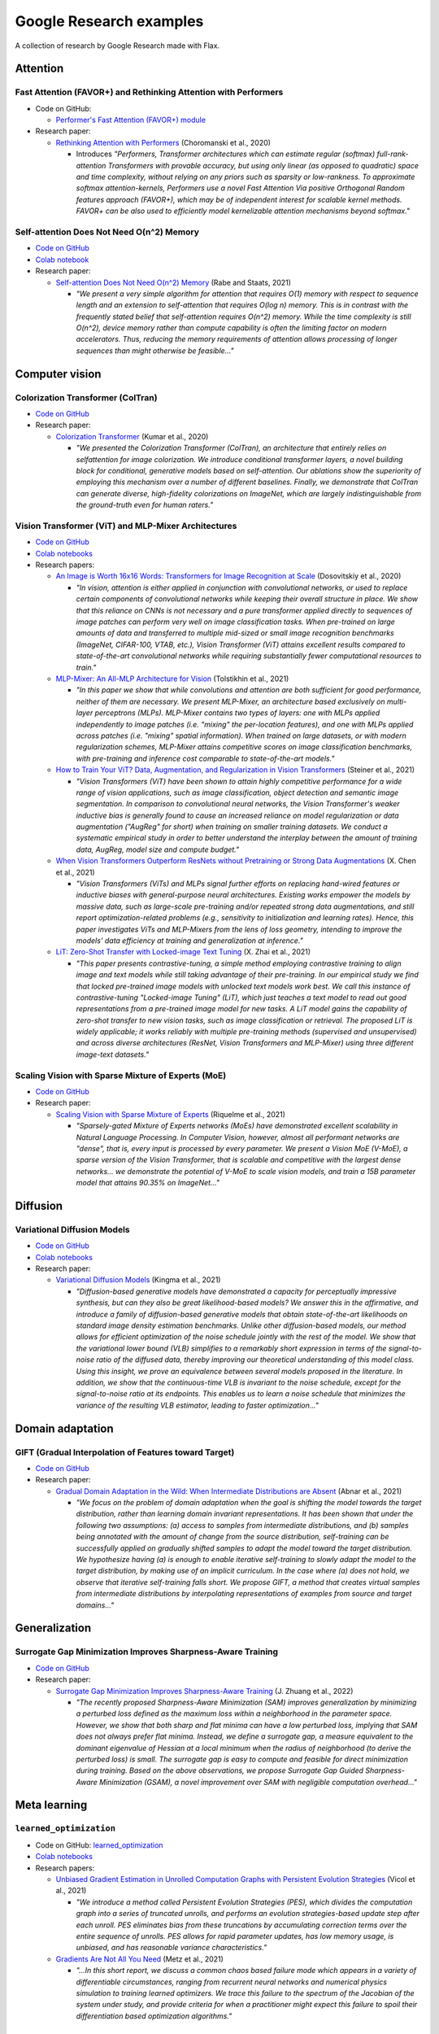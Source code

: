 ########################
Google Research examples
########################

A collection of research by Google Research made with Flax.

Attention
*********

Fast Attention (FAVOR+) and Rethinking Attention with Performers
================================================================

- Code on GitHub:

  - `Performer's Fast Attention (FAVOR+) module <https://github.com/google-research/google-research/tree/master/performer/fast_attention>`__

- Research paper:

  - `Rethinking Attention with Performers <https://arxiv.org/abs/2009.14794>`__ (Choromanski et al., 2020)

    - Introduces *"Performers, Transformer architectures which can estimate regular (softmax) full-rank-attention Transformers with provable accuracy, but using only linear (as opposed to quadratic) space and time complexity, without relying on any priors such as sparsity or low-rankness. To approximate softmax attention-kernels, Performers use a novel Fast Attention Via positive Orthogonal Random features approach (FAVOR+), which may be of independent interest for scalable kernel methods. FAVOR+ can be also used to efficiently model kernelizable attention mechanisms beyond softmax."*

Self-attention Does Not Need O(n^2) Memory
==========================================

- `Code on GitHub <https://github.com/google-research/google-research/tree/master/memory_efficient_attention>`__
- `Colab notebook <https://github.com/google-research/google-research/blob/master/memory_efficient_attention/memory_efficient_attention.ipynb>`__

- Research paper:

  - `Self-attention Does Not Need O(n^2) Memory <https://arxiv.org/abs/2112.05682>`__ (Rabe and Staats, 2021)
  
    - *"We present a very simple algorithm for attention that requires O(1) memory with respect to sequence length and an extension to self-attention that requires O(log n) memory. This is in contrast with the frequently stated belief that self-attention requires O(n^2) memory. While the time complexity is still O(n^2), device memory rather than compute capability is often the limiting factor on modern accelerators. Thus, reducing the memory requirements of attention allows processing of longer sequences than might otherwise be feasible..."*

Computer vision
***************

Colorization Transformer (ColTran)
==================================

- `Code on GitHub <https://github.com/google-research/google-research/tree/master/coltran>`__

- Research paper:

  - `Colorization Transformer <https://openreview.net/forum?id=5NA1PinlGFu>`__ (Kumar et al., 2020)

    - *"We presented the Colorization Transformer (ColTran), an architecture that entirely relies on selfattention for image colorization. We introduce conditional transformer layers, a novel building block for conditional, generative models based on self-attention. Our ablations show the superiority of employing this mechanism over a number of different baselines. Finally, we demonstrate that ColTran can generate diverse, high-fidelity colorizations on ImageNet, which are largely indistinguishable from the ground-truth even for human raters."*

Vision Transformer (ViT) and MLP-Mixer Architectures
====================================================

- `Code on GitHub <https://github.com/google-research/vision_transformer>`_
- `Colab notebooks <https://github.com/google-research/vision_transformer#colab>`_
- Research papers:

  - `An Image is Worth 16x16 Words: Transformers for Image Recognition at Scale <https://arxiv.org/abs/2010.11929>`_ (Dosovitskiy et al., 2020)

    - *"In vision, attention is either applied in conjunction with convolutional networks, or used to replace certain components of convolutional networks while keeping their overall structure in place. We show that this reliance on CNNs is not necessary and a pure transformer applied directly to sequences of image patches can perform very well on image classification tasks. When pre-trained on large amounts of data and transferred to multiple mid-sized or small image recognition benchmarks (ImageNet, CIFAR-100, VTAB, etc.), Vision Transformer (ViT) attains excellent results compared to state-of-the-art convolutional networks while requiring substantially fewer computational resources to train."*

  - `MLP-Mixer: An All-MLP Architecture for Vision <https://arxiv.org/abs/2105.01601>`_ (Tolstikhin et al., 2021)

    - *"In this paper we show that while convolutions and attention are both sufficient for good performance, neither of them are necessary. We present MLP-Mixer, an architecture based exclusively on multi-layer perceptrons (MLPs). MLP-Mixer contains two types of layers: one with MLPs applied independently to image patches (i.e. "mixing" the per-location features), and one with MLPs applied across patches (i.e. "mixing" spatial information). When trained on large datasets, or with modern regularization schemes, MLP-Mixer attains competitive scores on image classification benchmarks, with pre-training and inference cost comparable to state-of-the-art models."*

  - `How to Train Your ViT? Data, Augmentation, and Regularization in Vision Transformers <https://arxiv.org/abs/2106.10270>`_ (Steiner et al., 2021)

    - *"Vision Transformers (ViT) have been shown to attain highly competitive performance for a wide range of vision applications, such as image classification, object detection and semantic image segmentation. In comparison to convolutional neural networks, the Vision Transformer's weaker inductive bias is generally found to cause an increased reliance on model regularization or data augmentation ("AugReg" for short) when training on smaller training datasets. We conduct a systematic empirical study in order to better understand the interplay between the amount of training data, AugReg, model size and compute budget."*

  - `When Vision Transformers Outperform ResNets without Pretraining or Strong Data Augmentations <https://arxiv.org/abs/2106.01548>`_ (X. Chen et al., 2021)

    - *"Vision Transformers (ViTs) and MLPs signal further efforts on replacing hand-wired features or inductive biases with general-purpose neural architectures. Existing works empower the models by massive data, such as large-scale pre-training and/or repeated strong data augmentations, and still report optimization-related problems (e.g., sensitivity to initialization and learning rates). Hence, this paper investigates ViTs and MLP-Mixers from the lens of loss geometry, intending to improve the models' data efficiency at training and generalization at inference."*

  - `LiT: Zero-Shot Transfer with Locked-image Text Tuning <https://arxiv.org/abs/2111.07991>`_ (X. Zhai et al., 2021)

    - *"This paper presents contrastive-tuning, a simple method employing contrastive training to align image and text models while still taking advantage of their pre-training. In our empirical study we find that locked pre-trained image models with unlocked text models work best. We call this instance of contrastive-tuning "Locked-image Tuning" (LiT), which just teaches a text model to read out good representations from a pre-trained image model for new tasks. A LiT model gains the capability of zero-shot transfer to new vision tasks, such as image classification or retrieval. The proposed LiT is widely applicable; it works reliably with multiple pre-training methods (supervised and unsupervised) and across diverse architectures (ResNet, Vision Transformers and MLP-Mixer) using three different image-text datasets."*

Scaling Vision with Sparse Mixture of Experts (MoE)
===================================================

- `Code on GitHub <https://github.com/google-research/vmoe>`_
- Research paper:

  - `Scaling Vision with Sparse Mixture of Experts <https://arxiv.org/abs/2106.05974>`_ (Riquelme et al., 2021)

    - *"Sparsely-gated Mixture of Experts networks (MoEs) have demonstrated excellent scalability in Natural Language Processing. In Computer Vision, however, almost all performant networks are "dense", that is, every input is processed by every parameter. We present a Vision MoE (V-MoE), a sparse version of the Vision Transformer, that is scalable and competitive with the largest dense networks... we demonstrate the potential of V-MoE to scale vision models, and train a 15B parameter model that attains 90.35% on ImageNet..."*

Diffusion
*********

Variational Diffusion Models
============================

- `Code on GitHub <https://github.com/google-research/vdm/tree/main>`__
- `Colab notebooks <https://github.com/google-research/vdm/tree/main/colab>`__
- Research paper:

  - `Variational Diffusion Models <https://arxiv.org/abs/2107.00630>`__ (Kingma et al., 2021)

    - *"Diffusion-based generative models have demonstrated a capacity for perceptually impressive synthesis, but can they also be great likelihood-based models? We answer this in the affirmative, and introduce a family of diffusion-based generative models that obtain state-of-the-art likelihoods on standard image density estimation benchmarks. Unlike other diffusion-based models, our method allows for efficient optimization of the noise schedule jointly with the rest of the model. We show that the variational lower bound (VLB) simplifies to a remarkably short expression in terms of the signal-to-noise ratio of the diffused data, thereby improving our theoretical understanding of this model class. Using this insight, we prove an equivalence between several models proposed in the literature. In addition, we show that the continuous-time VLB is invariant to the noise schedule, except for the signal-to-noise ratio at its endpoints. This enables us to learn a noise schedule that minimizes the variance of the resulting VLB estimator, leading to faster optimization..."*

Domain adaptation
*****************

GIFT (Gradual Interpolation of Features toward Target)
======================================================

- `Code on GitHub <https://github.com/google-research/google-research/tree/master/gift>`__
- Research paper:

  - `Gradual Domain Adaptation in the Wild: When Intermediate Distributions are Absent <https://arxiv.org/abs/2106.06080>`__ (Abnar et al., 2021)

    - *"We focus on the problem of domain adaptation when the goal is shifting the model towards the target distribution, rather than learning domain invariant representations. It has been shown that under the following two assumptions: (a) access to samples from intermediate distributions, and (b) samples being annotated with the amount of change from the source distribution, self-training can be successfully applied on gradually shifted samples to adapt the model toward the target distribution. We hypothesize having (a) is enough to enable iterative self-training to slowly adapt the model to the target distribution, by making use of an implicit curriculum. In the case where (a) does not hold, we observe that iterative self-training falls short. We propose GIFT, a method that creates virtual samples from intermediate distributions by interpolating representations of examples from source and target domains..."*

Generalization
**************

Surrogate Gap Minimization Improves Sharpness-Aware Training
============================================================

- `Code on GitHub <https://github.com/google-research/big_vision/tree/main/big_vision/trainers/proj/gsam>`__
- Research paper:

  - `Surrogate Gap Minimization Improves Sharpness-Aware Training <https://arxiv.org/abs/2203.08065>`_ (J. Zhuang et al., 2022)

    - *"The recently proposed Sharpness-Aware Minimization (SAM) improves generalization by minimizing a perturbed loss defined as the maximum loss within a neighborhood in the parameter space. However, we show that both sharp and flat minima can have a low perturbed loss, implying that SAM does not always prefer flat minima. Instead, we define a surrogate gap, a measure equivalent to the dominant eigenvalue of Hessian at a local minimum when the radius of neighborhood (to derive the perturbed loss) is small. The surrogate gap is easy to compute and feasible for direct minimization during training. Based on the above observations, we propose Surrogate Gap Guided Sharpness-Aware Minimization (GSAM), a novel improvement over SAM with negligible computation overhead..."*

Meta learning
*************

``learned_optimization``
=======================

- Code on GitHub: `learned_optimization <https://github.com/google/learned_optimization>`__
- `Colab notebooks <https://github.com/google/learned_optimization#learned_optimization-tutorial-sequence>`__

- Research papers:

  - `Unbiased Gradient Estimation in Unrolled Computation Graphs with Persistent Evolution Strategies <http://proceedings.mlr.press/v139/vicol21a.html>`__ (Vicol et al., 2021)

    - *"We introduce a method called Persistent Evolution Strategies (PES), which divides the computation graph into a series of truncated unrolls, and performs an evolution strategies-based update step after each unroll. PES eliminates bias from these truncations by accumulating correction terms over the entire sequence of unrolls. PES allows for rapid parameter updates, has low memory usage, is unbiased, and has reasonable variance characteristics."*

  - `Gradients Are Not All You Need <https://arxiv.org/abs/2111.05803>`__	(Metz et al., 2021)

    - *"...In this short report, we discuss a common chaos based failure mode which appears in a variety of differentiable circumstances, ranging from recurrent neural networks and numerical physics simulation to training learned optimizers. We trace this failure to the spectrum of the Jacobian of the system under study, and provide criteria for when a practitioner might expect this failure to spoil their differentiation based optimization algorithms."*

Model efficiency
****************

Efficiently Scaling Transformer Inference
=========================================

- Code on GitHub:

  - `T5X <https://github.com/google-research/t5x>`__
  - `AQT: Accurate Quantized Training <http://github.com/google/aqt>`__

- Research paper:

  - `Efficiently Scaling Transformer Inference <https://arxiv.org/abs/2211.05102>`__ (Pope et al., 2022)

    - *"We develop a simple analytical model for inference efficiency to select the best multi-dimensional partitioning techniques optimized for TPU v4 slices based on the application requirements. We combine these with a suite of low-level optimizations to achieve a new Pareto frontier on the latency and model FLOPS utilization (MFU) tradeoffs on 500B+ parameter models that outperforms the FasterTransformer suite of benchmarks. We further show that with appropriate partitioning, the lower memory requirements of multiquery attention (i.e. multiple query heads share single key/value head) enables scaling up to 32× larger context lengths."*

Neural rendering / NeRF
***********************

Generalizable Patch-Based Neural Rendering
==========================================

- `Code on GitHub <https://github.com/google-research/google-research/tree/master/gen_patch_neural_rendering>`__
- Research paper:

  - `Generalizable Patch-Based Neural Rendering <https://arxiv.org/abs/2207.10662>`__ (Suhail et al., 2022)

    - *"...We propose a different paradigm, where no deep features and no NeRF-like volume rendering are needed. Our method is capable of predicting the color of a target ray in a novel scene directly, just from a collection of patches sampled from the scene."*

Voxel-based Radiance Fields in JAX and Flax
===========================================

- `Colab notebook <https://github.com/google-research/google-research/blob/master/trainable_grids/Voxel_based_Radiance_Fields.ipynb>`__ (Velez and Dellaert, 2022)

  - *"In this notebook we show how with JAX/Flax, it is relatively easy to quickly get a voxel-based NeRF variant up and running. Specifically, we will develop a simplified version of DVGO that directly regresses color instead of having a small MLP. It works remarkably well."*

Optimization
************

Amos Optimizer *and* JEstimator
===============================

- Code on GitHub:

  - `Amos and JEstimator <https://github.com/google-research/jestimator>`__

    - *"... implements Amos, an optimizer compatible with the optax library, and JEstimator, a light-weight library with a tf.Estimator-like interface to manage T5X-compatible checkpoints for machine learning programs in JAX, which we use to run experiments in the paper."*

- Research paper:

  - `Amos: An Adam-style Optimizer with Adaptive Weight Decay towards Model-Oriented Scale <https://arxiv.org/abs/2210.11693>`_ (Tian and Parikh, 2022)

    - Presents *"Amos, an optimizer compatible with the optax library, and JEstimator, a light-weight library with a tf.Estimator-like interface to manage T5X-compatible checkpoints for machine learning programs in JAX."* *"When used for pre-training BERT variants and T5, Amos consistently converges faster than the state-of-the-art settings of AdamW, achieving better validation loss within <=70% training steps and time, while requiring <=51% memory for slot variables."*

Quantization
************

Pareto-Optimal Quantized ResNet Is Mostly 4-bit *and* AQT: Accurate Quantized Training
======================================================================================

- Code on GitHub:

  - `AQT: Accurate Quantized Training <http://github.com/google/aqt>`__

- Research paper:

  - `Pareto-Optimal Quantized ResNet Is Mostly 4-bit <https://arxiv.org/abs/2105.03536>`__ (Abdolrashidi et al., 2021)

    - *"In this work, we use ResNet as a case study to systematically investigate the effects of quantization on inference compute cost-quality tradeoff curves. Our results suggest that for each bfloat16 ResNet model, there are quantized models with lower cost and higher accuracy; in other words, the bfloat16 compute cost-quality tradeoff curve is Pareto-dominated by the 4-bit and 8-bit curves, with models primarily quantized to 4-bit yielding the best Pareto curve... The quantization method we used is optimized for practicality: It requires little tuning and is designed with hardware capabilities in mind... As part of this work, we contribute a quantization library written in JAX..."*

Reinforcement learning
**********************

Continuous Control with Action Quantization from Demonstrations (AQuaDem)
=========================================================================

- `Code on GitHub <https://github.com/google-research/google-research/tree/master/aquadem>`__

- Research paper:

  - `Continuous Control with Action Quantization from Demonstrations <https://arxiv.org/abs/2110.10149>`__ (Dadashi et al., 2021)

    - Proposes *"a novel Reinforcement Learning (RL) framework for problems with continuous action spaces: Action Quantization from Demonstrations (AQuaDem). The proposed approach consists in learning a discretization of continuous action spaces from human demonstrations. This discretization returns a set of plausible actions (in light of the demonstrations) for each input state, thus capturing the priors of the demonstrator and their multimodal behavior. By discretizing the action space, any discrete action deep RL technique can be readily applied to the continuous control problem. Experiments show that the proposed approach outperforms state-of-the-art methods such as SAC in the RL setup, and GAIL in the Imitation Learning setup."*

Sequence models / Model parallelism
***********************************

T5X: Scaling Up Models and Data with ``t5x`` and ``seqio``
==========================================================

- `Code on GitHub <https://github.com/google-research/t5x>`__

  - *"T5X is a modular, composable, research-friendly framework for high-performance, configurable, self-service training, evaluation, and inference of sequence models (starting with language) at many scales."*

- Research paper:

  - `T5X: Scaling Up Models and Data with t5x and seqio <https://arxiv.org/abs/2203.17189>`__ (Roberts et al., 2022)

    - *"Recent neural network-based language models have benefited greatly from scaling up the size of training datasets and the number of parameters in the models themselves. Scaling can be complicated due to various factors including the need to distribute computation on supercomputer clusters (e.g., TPUs), prevent bottlenecks when infeeding data, and ensure reproducible results. In this work, we present two software libraries that ease these issues: t5x simplifies the process of building and training large language models at scale while maintaining ease of use, and seqio provides a task-based API for simple creation of fast and reproducible training data and evaluation pipelines. These open-source libraries have been used to train models with hundreds of billions of parameters on datasets with multiple terabytes of training data. Along with the libraries, we release configurations and instructions for T5-like encoder-decoder models as well as GPT-like decoder-only architectures."*

Simulation
**********

Brax - A Differentiable Physics Engine for Large Scale Rigid Body Simulation
============================================================================

- `Code on GitHub <https://github.com/google/brax>`__
- `Colab notebooks <https://github.com/google/brax#quickstart-colab-in-the-cloud>`__
- Research paper:

  - `Brax - A Differentiable Physics Engine for Large Scale Rigid Body Simulation <https://arxiv.org/abs/2106.13281>`__ (Freeman et al., 2021)

    - *"We present Brax, an open source library for rigid body simulation with a focus on performance and parallelism on accelerators, written in JAX. We present results on a suite of tasks inspired by the existing reinforcement learning literature, but remade in our engine. Additionally, we provide reimplementations of PPO, SAC, ES, and direct policy optimization in JAX that compile alongside our environments, allowing the learning algorithm and the environment processing to occur on the same device, and to scale seamlessly on accelerators."*
